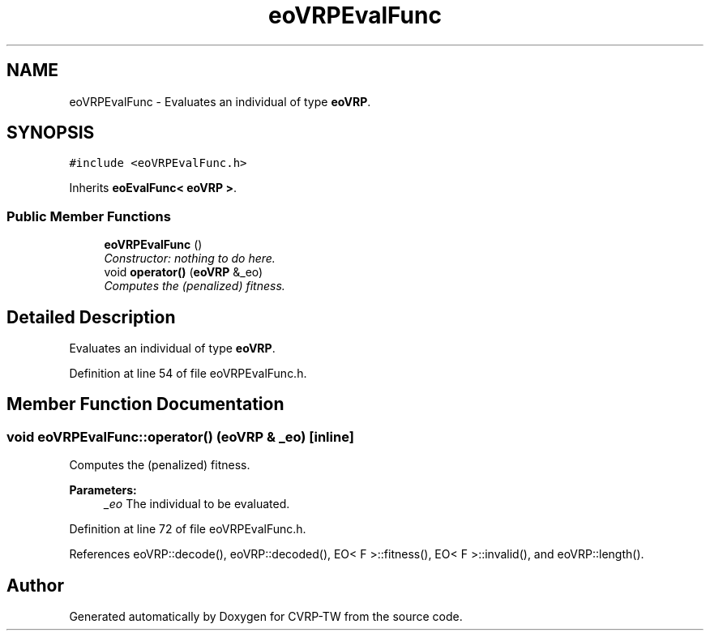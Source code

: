 .TH "eoVRPEvalFunc" 3 "7 Dec 2007" "Version 1.0" "CVRP-TW" \" -*- nroff -*-
.ad l
.nh
.SH NAME
eoVRPEvalFunc \- Evaluates an individual of type \fBeoVRP\fP.  

.PP
.SH SYNOPSIS
.br
.PP
\fC#include <eoVRPEvalFunc.h>\fP
.PP
Inherits \fBeoEvalFunc< eoVRP >\fP.
.PP
.SS "Public Member Functions"

.in +1c
.ti -1c
.RI "\fBeoVRPEvalFunc\fP ()"
.br
.RI "\fIConstructor: nothing to do here. \fP"
.ti -1c
.RI "void \fBoperator()\fP (\fBeoVRP\fP &_eo)"
.br
.RI "\fIComputes the (penalized) fitness. \fP"
.in -1c
.SH "Detailed Description"
.PP 
Evaluates an individual of type \fBeoVRP\fP. 
.PP
Definition at line 54 of file eoVRPEvalFunc.h.
.SH "Member Function Documentation"
.PP 
.SS "void eoVRPEvalFunc::operator() (\fBeoVRP\fP & _eo)\fC [inline]\fP"
.PP
Computes the (penalized) fitness. 
.PP
\fBParameters:\fP
.RS 4
\fI_eo\fP The individual to be evaluated. 
.RE
.PP

.PP
Definition at line 72 of file eoVRPEvalFunc.h.
.PP
References eoVRP::decode(), eoVRP::decoded(), EO< F >::fitness(), EO< F >::invalid(), and eoVRP::length().

.SH "Author"
.PP 
Generated automatically by Doxygen for CVRP-TW from the source code.
